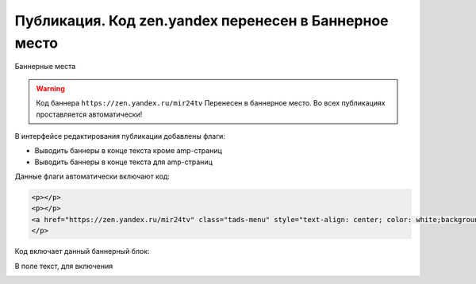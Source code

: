.. _update_publication:

=======================================================
Публикация. Код zen.yandex перенесен в Баннерное место
=======================================================

Баннерные места

.. warning::

   Код баннера ``https://zen.yandex.ru/mir24tv`` Перенесен в баннерное место.
   Во всех публикациях проставляется автоматически!


В интерфейсе редактирования публикации добавлены флаги:

* Выводить баннеры в конце текста кроме amp-страниц
* Выводить баннеры в конце текста для amp-страниц

Данные флаги автоматически включают код:

.. code-block:: HTML

   <p></p>
   <p></p>
   <a href="https://zen.yandex.ru/mir24tv" class="tads-menu" style="text-align: center; color: white;background-color: #84c452;display: inline-block;padding: 6px 10px;">ПОЗНАЙ ДЗЕН С НАМИ</a><a href="https://news.yandex.ru/index.html?from=rubric&amp;favid=3087" class="tads-menu" style="text-align: center; color: white;background-color: #08a463;display: inline-block;padding: 6px 10px;">ЧИТАЙ НАС В ЯНДЕКС.НОВОСТЯХ</a>
   </p>

Код включает данный баннерный блок:

.. image:: /images/doc_pubs_banner.jpg
   :width: 100 %

В поле текст, для включения 


.. image:: /images/BannersInEndText.png
   :width: 100 %

